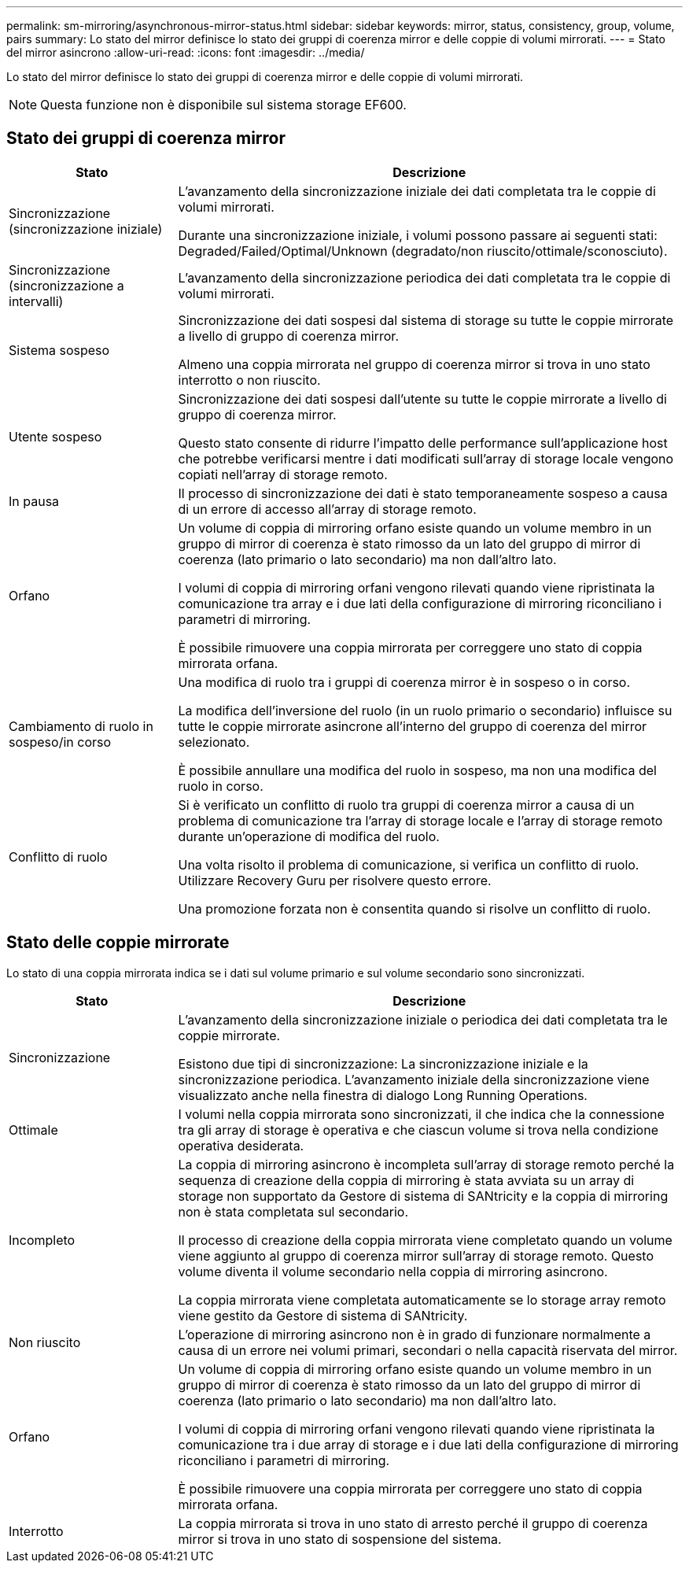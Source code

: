 ---
permalink: sm-mirroring/asynchronous-mirror-status.html 
sidebar: sidebar 
keywords: mirror, status, consistency, group, volume, pairs 
summary: Lo stato del mirror definisce lo stato dei gruppi di coerenza mirror e delle coppie di volumi mirrorati. 
---
= Stato del mirror asincrono
:allow-uri-read: 
:icons: font
:imagesdir: ../media/


[role="lead"]
Lo stato del mirror definisce lo stato dei gruppi di coerenza mirror e delle coppie di volumi mirrorati.

[NOTE]
====
Questa funzione non è disponibile sul sistema storage EF600.

====


== Stato dei gruppi di coerenza mirror

[cols="1a,3a"]
|===
| Stato | Descrizione 


 a| 
Sincronizzazione (sincronizzazione iniziale)
 a| 
L'avanzamento della sincronizzazione iniziale dei dati completata tra le coppie di volumi mirrorati.

Durante una sincronizzazione iniziale, i volumi possono passare ai seguenti stati: Degraded/Failed/Optimal/Unknown (degradato/non riuscito/ottimale/sconosciuto).



 a| 
Sincronizzazione (sincronizzazione a intervalli)
 a| 
L'avanzamento della sincronizzazione periodica dei dati completata tra le coppie di volumi mirrorati.



 a| 
Sistema sospeso
 a| 
Sincronizzazione dei dati sospesi dal sistema di storage su tutte le coppie mirrorate a livello di gruppo di coerenza mirror.

Almeno una coppia mirrorata nel gruppo di coerenza mirror si trova in uno stato interrotto o non riuscito.



 a| 
Utente sospeso
 a| 
Sincronizzazione dei dati sospesi dall'utente su tutte le coppie mirrorate a livello di gruppo di coerenza mirror.

Questo stato consente di ridurre l'impatto delle performance sull'applicazione host che potrebbe verificarsi mentre i dati modificati sull'array di storage locale vengono copiati nell'array di storage remoto.



 a| 
In pausa
 a| 
Il processo di sincronizzazione dei dati è stato temporaneamente sospeso a causa di un errore di accesso all'array di storage remoto.



 a| 
Orfano
 a| 
Un volume di coppia di mirroring orfano esiste quando un volume membro in un gruppo di mirror di coerenza è stato rimosso da un lato del gruppo di mirror di coerenza (lato primario o lato secondario) ma non dall'altro lato.

I volumi di coppia di mirroring orfani vengono rilevati quando viene ripristinata la comunicazione tra array e i due lati della configurazione di mirroring riconciliano i parametri di mirroring.

È possibile rimuovere una coppia mirrorata per correggere uno stato di coppia mirrorata orfana.



 a| 
Cambiamento di ruolo in sospeso/in corso
 a| 
Una modifica di ruolo tra i gruppi di coerenza mirror è in sospeso o in corso.

La modifica dell'inversione del ruolo (in un ruolo primario o secondario) influisce su tutte le coppie mirrorate asincrone all'interno del gruppo di coerenza del mirror selezionato.

È possibile annullare una modifica del ruolo in sospeso, ma non una modifica del ruolo in corso.



 a| 
Conflitto di ruolo
 a| 
Si è verificato un conflitto di ruolo tra gruppi di coerenza mirror a causa di un problema di comunicazione tra l'array di storage locale e l'array di storage remoto durante un'operazione di modifica del ruolo.

Una volta risolto il problema di comunicazione, si verifica un conflitto di ruolo. Utilizzare Recovery Guru per risolvere questo errore.

Una promozione forzata non è consentita quando si risolve un conflitto di ruolo.

|===


== Stato delle coppie mirrorate

Lo stato di una coppia mirrorata indica se i dati sul volume primario e sul volume secondario sono sincronizzati.

[cols="1a,3a"]
|===
| Stato | Descrizione 


 a| 
Sincronizzazione
 a| 
L'avanzamento della sincronizzazione iniziale o periodica dei dati completata tra le coppie mirrorate.

Esistono due tipi di sincronizzazione: La sincronizzazione iniziale e la sincronizzazione periodica. L'avanzamento iniziale della sincronizzazione viene visualizzato anche nella finestra di dialogo Long Running Operations.



 a| 
Ottimale
 a| 
I volumi nella coppia mirrorata sono sincronizzati, il che indica che la connessione tra gli array di storage è operativa e che ciascun volume si trova nella condizione operativa desiderata.



 a| 
Incompleto
 a| 
La coppia di mirroring asincrono è incompleta sull'array di storage remoto perché la sequenza di creazione della coppia di mirroring è stata avviata su un array di storage non supportato da Gestore di sistema di SANtricity e la coppia di mirroring non è stata completata sul secondario.

Il processo di creazione della coppia mirrorata viene completato quando un volume viene aggiunto al gruppo di coerenza mirror sull'array di storage remoto. Questo volume diventa il volume secondario nella coppia di mirroring asincrono.

La coppia mirrorata viene completata automaticamente se lo storage array remoto viene gestito da Gestore di sistema di SANtricity.



 a| 
Non riuscito
 a| 
L'operazione di mirroring asincrono non è in grado di funzionare normalmente a causa di un errore nei volumi primari, secondari o nella capacità riservata del mirror.



 a| 
Orfano
 a| 
Un volume di coppia di mirroring orfano esiste quando un volume membro in un gruppo di mirror di coerenza è stato rimosso da un lato del gruppo di mirror di coerenza (lato primario o lato secondario) ma non dall'altro lato.

I volumi di coppia di mirroring orfani vengono rilevati quando viene ripristinata la comunicazione tra i due array di storage e i due lati della configurazione di mirroring riconciliano i parametri di mirroring.

È possibile rimuovere una coppia mirrorata per correggere uno stato di coppia mirrorata orfana.



 a| 
Interrotto
 a| 
La coppia mirrorata si trova in uno stato di arresto perché il gruppo di coerenza mirror si trova in uno stato di sospensione del sistema.

|===